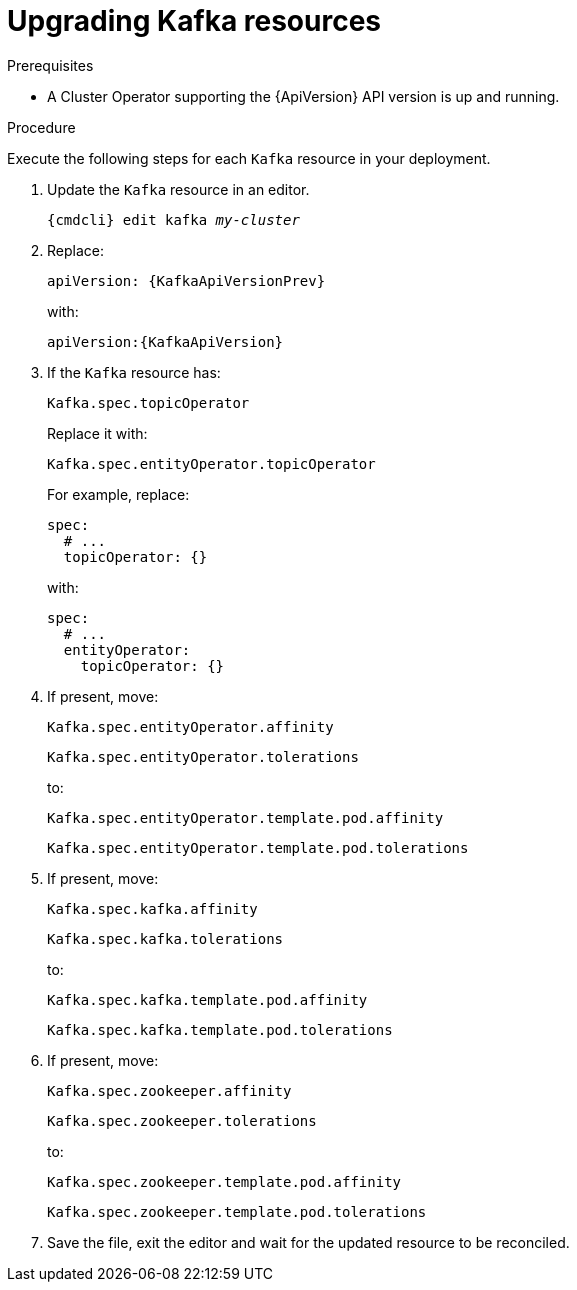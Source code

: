 // Module included in the following assemblies:
//
// assembly-upgrade-resources.adoc

[id='proc-upgrade-kafka-resources-{context}']
= Upgrading Kafka resources

.Prerequisites

* A Cluster Operator supporting the {ApiVersion} API version is up and running.

.Procedure
Execute the following steps for each `Kafka` resource in your deployment.

. Update the `Kafka` resource in an editor.
+
[source,shell,subs="+quotes,attributes"]
----
{cmdcli} edit kafka _my-cluster_
----

. Replace:
+
[source,shell,subs="attributes"]
----
apiVersion: {KafkaApiVersionPrev}
----
+
with:
+
[source,shell,subs="attributes"]
----
apiVersion:{KafkaApiVersion}
----

. If the `Kafka` resource has:
+
[source,shell]
----
Kafka.spec.topicOperator
----
+
Replace it with:
+
[source,shell]
----
Kafka.spec.entityOperator.topicOperator
----
+
For example, replace:
+
[source,shell]
----
spec:
  # ...
  topicOperator: {}
----
+
with:
+
[source,shell]
----
spec:
  # ...
  entityOperator:
    topicOperator: {}
----
. If present, move:
+
[source,shell]
----
Kafka.spec.entityOperator.affinity
----
+
[source,shell]
----
Kafka.spec.entityOperator.tolerations
----
+
to:
+
[source,shell]
----
Kafka.spec.entityOperator.template.pod.affinity
----
+
[source,shell]
----
Kafka.spec.entityOperator.template.pod.tolerations
----
. If present, move:
+
[source,shell]
----
Kafka.spec.kafka.affinity
----
+
[source,shell]
----
Kafka.spec.kafka.tolerations
----
+
to:
+
[source,shell]
----
Kafka.spec.kafka.template.pod.affinity
----
+
[source,shell]
----
Kafka.spec.kafka.template.pod.tolerations
----
. If present, move:
+
[source,shell]
----
Kafka.spec.zookeeper.affinity
----
+
[source,shell]
----
Kafka.spec.zookeeper.tolerations
----
+
to:
+
[source,shell]
----
Kafka.spec.zookeeper.template.pod.affinity
----
+
[source,shell]
----
Kafka.spec.zookeeper.template.pod.tolerations
----
. Save the file, exit the editor and wait for the updated resource to be reconciled.
